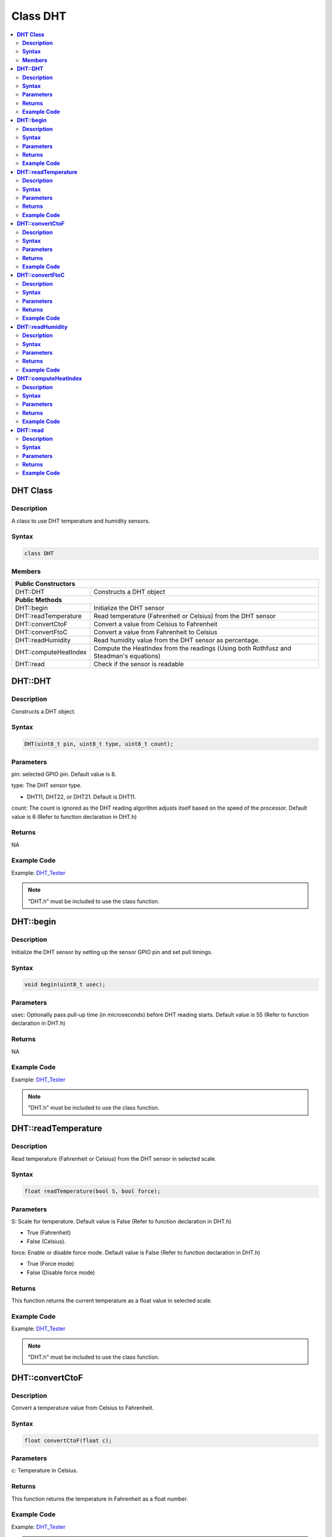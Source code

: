 Class DHT
=========

.. contents::
  :local:
  :depth: 2

**DHT Class**
-------------

**Description**
~~~~~~~~~~~~~~~

A class to use DHT temperature and humidity sensors.

**Syntax**
~~~~~~~~~~

.. code-block:: c++

    class DHT

**Members**
~~~~~~~~~~~

+-----------------------------+-----------------------------------------+
| **Public Constructors**                                               |
+=============================+=========================================+
| DHT::DHT                    | Constructs a DHT object                 |
+-----------------------------+-----------------------------------------+
| **Public Methods**                                                    |
+-----------------------------+-----------------------------------------+
| DHT::begin                  | Initialize the DHT sensor               |
+-----------------------------+-----------------------------------------+
| DHT::readTemperature        | Read temperature (Fahrenheit or         |
|                             | Celsius) from the DHT sensor            |
+-----------------------------+-----------------------------------------+
| DHT::convertCtoF            | Convert a value from Celsius to         |
|                             | Fahrenheit                              |
+-----------------------------+-----------------------------------------+
| DHT::convertFtoC            | Convert a value from Fahrenheit to      |
|                             | Celsius                                 |
+-----------------------------+-----------------------------------------+
| DHT::readHumidity           | Read humidity value from the DHT sensor |
|                             | as percentage.                          |
+-----------------------------+-----------------------------------------+
| DHT::computeHeatIndex       | Compute the HeatIndex from the readings |
|                             | (Using both Rothfusz and Steadman's     |
|                             | equations)                              |
+-----------------------------+-----------------------------------------+
| DHT::read                   | Check if the sensor is readable         |
+-----------------------------+-----------------------------------------+

**DHT::DHT**
------------

**Description**
~~~~~~~~~~~~~~~

Constructs a DHT object.

**Syntax**
~~~~~~~~~~

.. code-block:: c++

    DHT(uint8_t pin, uint8_t type, uint8_t count);

**Parameters**
~~~~~~~~~~~~~~

pin: selected GPIO pin. Default value is 8.

type: The DHT sensor type.

- DHT11, DHT22, or DHT21. Default is DHT11.

count: The count is ignored as the DHT reading algorithm adjusts itself based on the speed of the processor. Default value is 6 (Refer to function declaration in DHT.h)

**Returns**
~~~~~~~~~~~

NA

**Example Code**
~~~~~~~~~~~~~~~~

Example: `DHT_Tester <https://github.com/Ameba-AIoT/ameba-arduino-pro2/blob/dev/Arduino_package/hardware/libraries/GPIO/examples/DHT_Tester/DHT_Tester.ino>`_

.. note :: "DHT.h" must be included to use the class function.

**DHT::begin**
--------------

**Description**
~~~~~~~~~~~~~~~

Initialize the DHT sensor by setting up the sensor GPIO pin and set pull timings.

**Syntax**
~~~~~~~~~~

.. code-block:: c++

    void begin(uint8_t usec);

**Parameters**
~~~~~~~~~~~~~~

usec: Optionally pass pull-up time (in microseconds) before DHT reading starts. Default value is 55 (Refer to function declaration in DHT.h)

**Returns**
~~~~~~~~~~~

NA

**Example Code**
~~~~~~~~~~~~~~~~

Example: `DHT_Tester <https://github.com/Ameba-AIoT/ameba-arduino-pro2/blob/dev/Arduino_package/hardware/libraries/GPIO/examples/DHT_Tester/DHT_Tester.ino>`_

.. note :: "DHT.h" must be included to use the class function.

**DHT::readTemperature**
------------------------

**Description**
~~~~~~~~~~~~~~~

Read temperature (Fahrenheit or Celsius) from the DHT sensor in selected scale.

**Syntax**
~~~~~~~~~~

.. code-block:: c++

    float readTemperature(bool S, bool force);

**Parameters**
~~~~~~~~~~~~~~

S: Scale for temperature. Default value is False (Refer to function declaration in DHT.h)

- True (Fahrenheit)

- False (Celsius).

force: Enable or disable force mode. Default value is False (Refer to function declaration in DHT.h)

- True (Force mode)

- False (Disable force mode)

**Returns**
~~~~~~~~~~~

This function returns the current temperature as a float value in selected scale.

**Example Code**
~~~~~~~~~~~~~~~~

Example: `DHT_Tester <https://github.com/Ameba-AIoT/ameba-arduino-pro2/blob/dev/Arduino_package/hardware/libraries/GPIO/examples/DHT_Tester/DHT_Tester.ino>`_

.. note :: "DHT.h" must be included to use the class function.

**DHT::convertCtoF**
--------------------

**Description**
~~~~~~~~~~~~~~~

Convert a temperature value from Celsius to Fahrenheit.

**Syntax**
~~~~~~~~~~

.. code-block:: c++

    float convertCtoF(float c);

**Parameters**
~~~~~~~~~~~~~~

c: Temperature in Celsius.

**Returns**
~~~~~~~~~~~

This function returns the temperature in Fahrenheit as a float number.

**Example Code**
~~~~~~~~~~~~~~~~

Example: `DHT_Tester <https://github.com/Ameba-AIoT/ameba-arduino-pro2/blob/dev/Arduino_package/hardware/libraries/GPIO/examples/DHT_Tester/DHT_Tester.ino>`_

.. note :: "DHT.h" must be included to use the class function.

**DHT::convertFtoC**
--------------------

**Description**
~~~~~~~~~~~~~~~

Convert a temperature value from Fahrenheit to Celsius.

**Syntax**
~~~~~~~~~~

.. code-block:: c++

    float convertFtoC(float f);

**Parameters**
~~~~~~~~~~~~~~

f: Temperature in Fahrenheit.

**Returns**
~~~~~~~~~~~

This function returns the temperature in Celsius as a float number.

**Example Code**
~~~~~~~~~~~~~~~~

Example: `DHT_Tester <https://github.com/Ameba-AIoT/ameba-arduino-pro2/blob/dev/Arduino_package/hardware/libraries/GPIO/examples/DHT_Tester/DHT_Tester.ino>`_

.. note :: "DHT.h" must be included to use the class function.

**DHT::readHumidity**
---------------------

**Description**
~~~~~~~~~~~~~~~

Read humidity value from the DHT sensor as percentage.

**Syntax**
~~~~~~~~~~

.. code-block:: c++

    float readHumidity(bool force);

**Parameters**
~~~~~~~~~~~~~~

force: Enable or disable force mode. Default value is False (Refer to function declaration in DHT.h)

- True (Force mode)

- False (Disable force mode)

**Returns**
~~~~~~~~~~~

This function returns current humidity value represented in float as percentage.

**Example Code**
~~~~~~~~~~~~~~~~

Example: `DHT_Tester <https://github.com/Ameba-AIoT/ameba-arduino-pro2/blob/dev/Arduino_package/hardware/libraries/GPIO/examples/DHT_Tester/DHT_Tester.ino>`_

.. note :: "DHT.h" must be included to use the class function. Reading temperature or humidity takes about 250 milliseconds. Sensor readings may also be up to 2 seconds.

**DHT::computeHeatIndex**
-------------------------

**Description**
~~~~~~~~~~~~~~~

Compute the HeatIndex from the readings (Using both Rothfusz and Steadman's equations). More details refer to `The Heat Index Equation <http://www.wpc.ncep.noaa.gov/html/heatindex_equation.shtml>`_

**Syntax**
~~~~~~~~~~

.. code-block:: c++

    float computeHeatIndex(bool isFahrenheit);
    float computeHeatIndex(float temperature, float percentHumidity, bool isFahrenheit = true);

**Parameters**
~~~~~~~~~~~~~~

temperature: The temperature value in selscted scale percentHumidity: humidity value in percentage.

isFahrenheit: choose temperature vale in Fahrenheit or Celsius. Default value is True.

- True (in Fahrenheit)

- False (Celsius)

**Returns**
~~~~~~~~~~~

This function returns the heat index in Fahrenheit or Celsius as a float value.

**Example Code**
~~~~~~~~~~~~~~~~

Example: `DHT_Tester <https://github.com/Ameba-AIoT/ameba-arduino-pro2/blob/dev/Arduino_package/hardware/libraries/GPIO/examples/DHT_Tester/DHT_Tester.ino>`_

.. note :: "DHT.h" must be included to use the class function.

**DHT::read**
-------------

**Description**
~~~~~~~~~~~~~~~

Check if the sensor is readable.

**Syntax**
~~~~~~~~~~

.. code-block:: c++

    bool read (bool force);

**Parameters**
~~~~~~~~~~~~~~

force: Enable or disable force mode. Default value is False (Refer to function declaration in DHT.h)

- True (Force mode)

- False (Disable force mode)

**Returns**
~~~~~~~~~~~

This function returns whether the sensor is readable in every 2 seconds.

**Example Code**
~~~~~~~~~~~~~~~~

Example: `DHT_Tester <https://github.com/Ameba-AIoT/ameba-arduino-pro2/blob/dev/Arduino_package/hardware/libraries/GPIO/examples/DHT_Tester/DHT_Tester.ino>`_

.. note :: "DHT.h" must be included to use the class function.
